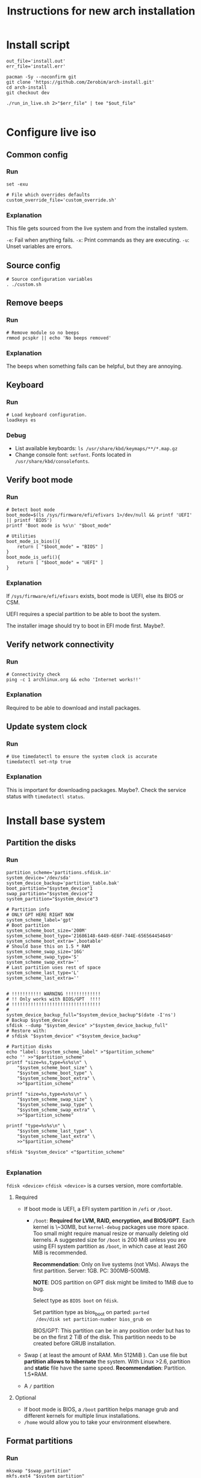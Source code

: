 #+TITLE: Instructions for new arch installation

* Install script
#+BEGIN_SRC shell :tangle install.sh :shebang "#!/bin/bash"
out_file='install.out'
err_file='install.err'

pacman -Sy --noconfirm git
git clone 'https://github.com/Zerobim/arch-install.git'
cd arch-install
git checkout dev

./run_in_live.sh 2>"$err_file" | tee "$out_file"

#+END_SRC

* Configure live iso
** Common config
*** Run
#+BEGIN_SRC shell :tangle custom.sh
set -exu

# File which overrides defaults
custom_override_file='custom_override.sh'
#+END_SRC

*** Explanation
This file gets sourced from the live system and from the installed system.

~-e~: Fail when anything fails.
~-x~: Print commands as they are executing.
~-u~: Unset variables are errors.

** Source config
#+BEGIN_SRC shell :tangle run_in_live.sh :shebang "#!/bin/bash"
# Source configuration variables
. ./custom.sh
#+END_SRC

** Remove beeps
*** Run
#+BEGIN_SRC shell :tangle run_in_live.sh
# Remove module so no beeps
rmmod pcspkr || echo 'No beeps removed'
#+END_SRC

*** Explanation
The beeps when something fails can be helpful, but they are annoying.

** Keyboard
*** Run
#+BEGIN_SRC shell :tangle run_in_live.sh
# Load keyboard configuration.
loadkeys es
#+END_SRC

*** Debug
- List available keyboards: ~ls /usr/share/kbd/keymaps/**/*.map.gz~
- Change console font: ~setfont~. Fonts located in ~/usr/share/kbd/consolefonts~.

** Verify boot mode
*** Run
#+BEGIN_SRC shell :tangle run_in_live.sh
# Detect boot mode
boot_mode=$(ls /sys/firmware/efi/efivars 1>/dev/null && printf 'UEFI' || printf 'BIOS')
printf 'Boot mode is %s\n' "$boot_mode"

# Utilities
boot_mode_is_bios(){
    return [ "$boot_mode" = "BIOS" ]
}
boot_mode_is_uefi(){
    return [ "$boot_mode" = "UEFI" ]
}
#+END_SRC

*** Explanation
If ~/sys/firmware/efi/efivars~ exists, boot mode is UEFI, else its BIOS or CSM.

UEFI requires a special partition to be able to boot the system.

The installer image should try to boot in EFI mode first. Maybe?.

** Verify network connectivity
*** Run
#+BEGIN_SRC shell :tangle run_in_live.sh
# Connectivity check
ping -c 1 archlinux.org && echo 'Internet works!!'
#+END_SRC
*** Explanation
Required to be able to download and install packages.

** Update system clock
*** Run
#+BEGIN_SRC shell :tangle run_in_live.sh
# Use timedatectl to ensure the system clock is accurate
timedatectl set-ntp true
#+END_SRC

*** Explanation
This is important for downloading packages. Maybe?.
Check the service status with ~timedatectl status~.

* Install base system
** Partition the disks
*** Run
#+BEGIN_SRC shell :tangle custom.sh
partition_scheme='partitions.sfdisk.in'
system_device='/dev/sda'
system_device_backup='partition_table.bak'
boot_partition="$system_device"1
swap_partition="$system_device"2
system_partition="$system_device"3

# Partition info
# ONLY GPT HERE RIGHT NOW
system_scheme_label='gpt'
# Boot partition
system_scheme_boot_size='200M'
system_scheme_boot_type='21686148-6449-6E6F-744E-656564454649'
system_scheme_boot_extra=',bootable'
# Should base this on 1.5 * RAM
system_scheme_swap_size='16G'
system_scheme_swap_type='S'
system_scheme_swap_extra=''
# Last partition uses rest of space
system_scheme_last_type='L'
system_scheme_last_extra=''
#+END_SRC

#+BEGIN_SRC shell :tangle run_in_live.sh

# !!!!!!!!!!! WARNING !!!!!!!!!!!!!
# !! Only works with BIOS/GPT  !!!!
# !!!!!!!!!!!!!!!!!!!!!!!!!!!!!!!!!
#
system_device_backup_full="$system_device_backup"$(date -I'ns')
# Backup $system_device
sfdisk --dump "$system_device" >"$system_device_backup_full"
# Restore with:
# sfdisk "$system_device" <"$system_device_backup"

# Partition disks
echo "label: $system_scheme_label" >"$partition_scheme"
echo '' >>"$partition_scheme"
printf "size=%s,type=%s%s\n" \
    "$system_scheme_boot_size" \
    "$system_scheme_boot_type" \
    "$system_scheme_boot_extra" \
    >>"$partition_scheme"

printf "size=%s,type=%s%s\n" \
    "$system_scheme_swap_size" \
    "$system_scheme_swap_type" \
    "$system_scheme_swap_extra" \
    >>"$partition_scheme"

printf "type=%s%s\n" \
    "$system_scheme_last_type" \
    "$system_scheme_last_extra" \
    >>"$partition_scheme"

sfdisk "$system_device" <"$partition_scheme"

#+END_SRC

*** Explanation
~fdisk <device>~
~cfdisk <device>~ is a curses version, more comfortable.
**** Required
- If boot mode is UEFI, a EFI system partition in ~/efi~ or
  ~/boot~.
  - ~/boot~: *Required for LVM, RAID, encryption, and BIOS/GPT*.
    Each kernel is \~30MB, but ~kernel-debug~ packages use more
    space. Too small might require manual resize or manually
    deleting old kernels. A suggested size for ~/boot~ is 200 MiB
    unless you are using EFI system partition as ~/boot~, in
    which case at least 260 MiB is recommended.

    *Recommendation*: Only on live systems (not VMs). Always the
    first partition. Server: 1GB. PC: 300MB-500MB.

    *NOTE*: DOS partition on GPT disk might be limited to 1MiB
    due to bug.

    Select type as ~BIOS boot~ on ~fdisk~.

    Set partition type as bios_boot on parted: ~parted
    /dev/disk set partition-number bios_grub on~

    BIOS/GPT: This partition can be in any position order but
    has to be on the first 2 TiB of the disk. This partition
    needs to be created before GRUB installation.

- Swap ( at least the amount of RAM. Min 512MiB ). Can use file
  but *partition allows to hibernate* the system. With Linux
  >2.6, partition and *static* file have the same speed.
  *Recommendation*: Partition. 1.5*RAM.

- A ~/~ partition

**** Optional
- If boot mode is BIOS, a ~/boot~ partition helps manage grub and
  different kernels for multiple linux installations.
- ~/home~ would allow you to take your environment elsewhere.
** Format partitions
*** Run
#+BEGIN_SRC shell :tangle run_in_live.sh
mkswap "$swap_partition"
mkfs.ext4 "$system_partition"
#+END_SRC

*** Explanation
Create the file system structure: ~mkfs.<fstype>~.
For swap:
~mkswap <dev>~
** Mount partitions
*** Run
#+BEGIN_SRC shell :tangle custom.sh
system_mp='/mnt'
#+END_SRC

#+BEGIN_SRC shell :tangle run_in_live.sh
# Enable swap
swapon "$swap_partition"
# Mount system
mount "$system_partition" "$system_mp"
#+END_SRC

*** Explanation
Enable swap: ~swapon <dev>~.
Create mount points (~/boot~, ~/efi~, ...) on ~/mnt~. and mount on ~/mnt~ the
root partition.

~mount <device> <mountpoint>~

Use ~-t <type>~ if there are problems autodetecting the filetype.

** Install packages
*** Run

#+BEGIN_SRC shell :tangle custom.sh
# Required packages for the system to work
pacstrap_pkgs='base linux linux-firmware'
#+END_SRC

#+BEGIN_SRC shell :tangle run_in_live.sh
# Install required packages
pacstrap "$system_mp" $pacstrap_pkgs
#+END_SRC

*** Explanation
1. Configure mirrors on ~/etc/pacman.d/mirrorlist~. Default order
   is based on sync status and speed. This file will be copied
   to the system.
2. Install required packages with ~pacstrap~.
   - ~pacstrap "$system_mp" <package1> <package2>…~
   - Required packages: ~base linux linux-firmware~
   - Recommended packages: ~man-db man-pages texinfo~

Use ~pacstrap~ to install packages from the live system. Alternatively use ~pacman~
while chrooted( use ~arch-chroot "$system_mp"~ ).

To Consider:
- Userspace utilities for the management of file systems that will be
  used on the system.
- Utilities for accessing RAID or LVM partitions.
- Specific firmware for other devices not included in linux-firmware.
- Software necessary for networking.
- A text editor.

* Basic system configuration
** From live system
*** Run
#+BEGIN_SRC shell :tangle run_in_live.sh
# Generate fstab from live environment
genfstab -U "$system_mp" >> "$system_mp"/etc/fstab
#+END_SRC

*** Explanation
Generate fstab file and put it in place for the new system.

** Enter the new system
*** Run
#+BEGIN_SRC shell :tangle run_in_live.sh
# Copy script to new system
cp custom.sh run_in_system.sh "$system_mp"/
# Copies default overrides
[ -r "$custom_override_file" ] && \
    cp "$custom_override_file" "$system_mp"/ || \
    echo 'No override of custom values'

echo 'Done with live system, entering the new system'

# Enter system and run script
arch-chroot "$system_mp" /run_in_system.sh
#+END_SRC

*** Explanation
Run the installation file in the new system.

** Source config
#+BEGIN_SRC shell :tangle run_in_system.sh :shebang "#!/bin/bash"
# Source configuration variables
. ./custom.sh
#+END_SRC

** Set timezone
*** Run
#+BEGIN_SRC shell :tangle custom.sh
# Set timezone in format 'Region/City'
timezone='Europe/Madrid'
#+END_SRC

#+BEGIN_SRC shell :tangle run_in_system.sh
# Set timezone
ln -sf /usr/share/zoneinfo/"$timezone" /etc/localtime
#+END_SRC

*** Explanation
Available timezones are located in ~/usr/share/zoneinfo/<Region>/<City>~.
Enabled timezone should be located in ~/etc/localtime~.

** Set hardware clock
*** Run
#+BEGIN_SRC shell :tangle run_in_system.sh
# Sync HW clock
hwclock --systohc
#+END_SRC

*** Explanation
Set ~/etc/adjtime~ with ~hwclock~. This assumes that the clock is set to UTC.

** Set locale
*** Run
#+BEGIN_SRC shell :tangle custom.sh
# Part of regex, escape characters
locale_list='es_ES\.UTF-8 en_US\.UTF-8'
# Not part of regex
locale_selected='es_ES.UTF-8'
#+END_SRC

#+BEGIN_SRC shell :tangle run_in_system.sh
# Set locale
uncomment_locales(){
    local locale_list="$@"
    local locale_list_regexp=''
    local locale_list_regexp_separator=''

    for i_locale in $locale_list;
    do
        locale_list_regexp="$locale_list_regexp""$locale_list_regexp_separator"
        locale_list_regexp_separator='\|'

        locale_list_regexp="$locale_list_regexp""\($i_locale.*\)"
    done

    locale_regexp=$(printf 's/#\(%s\)$/\\1/' "$locale_list_regexp"  )

    sed -i "$locale_regexp" /etc/locale.gen
}

uncomment_locales "$locale_list"
locale-gen

echo "LANG=$locale_selected" >/etc/locale.conf
#+END_SRC

*** Explanation
Uncomment desired locales on ~/etc/locale.gen~.
Generate them with: ~locale-gen~

Create the ~/etc/locale.conf~ file, and set the LANG variable accordingly.
~LANG=es_ES.UTF-8~.
With ~systemd~ you can just do ~localectl set-locale es_ES.UTF-8~. But for some
reason it fails saying ~Specified locale is not installed~.

** Set vconsole keymap
*** Run
#+BEGIN_SRC shell :tangle custom.sh
# Same as in loadkeys
vconsole_keymap='es'
#+END_SRC

#+BEGIN_SRC shell :tangle run_in_system.sh
# Set vconsole keymap
echo "KEYMAP=$vconsole_keymap" >/etc/vconsole.conf
#+END_SRC

*** Explanation
Make console keyboard persistent on ~/etc/vconsole.conf~. Maybe fonts too?.
~KEYMAP=es~.
Systemd only: ~localectl set-keymap es es~.

** Set root password
*** Run
#+BEGIN_SRC shell :tangle custom.sh
# Plain text root password
root_passwd='1234'
#+END_SRC

#+BEGIN_SRC shell :tangle run_in_system.sh
# Change root password
printf 'root:%s\n' "$root_passwd" |\
    chpasswd
#+END_SRC

*** Explanation
Set root password: ~passwd~. Default: ~1234~.

** Basic network
*** Set host name
**** Run
#+BEGIN_SRC shell :tangle custom.sh
# Only hostname
host_name='mypc'
#+END_SRC

#+BEGIN_SRC shell :tangle run_in_system.sh
# Set hostname
echo "$host_name" >/etc/hostname
#+END_SRC

**** Explanation
Create ~/etc/hostname~ with the local name of the machine. Ex: ~arch-vm~.

*** Set hosts file
**** Run
#+BEGIN_SRC shell :tangle custom.sh
# Only domain name
domain_name='localdomain'
# '127.0.1.1' or externally visible IP
external_ip='127.0.1.1'
#+END_SRC

#+BEGIN_SRC shell :tangle run_in_system.sh
# Build hosts file
cat <<EOF >/etc/hosts
127.0.0.1     localhost
::1           localhost
$external_ip  $host_name.$domain_name  $host_name
EOF
#+END_SRC

**** Explanation
Create hosts file and fill it.

Substitute ~127.0.1.1~ with the hosts permanent IP if it has one.

*** NOTE
No networking software is installed here, so either configure ~systemd~ or
you will have to configure your connection by hand each time.

** Create unprivileged user
*** Run
#+BEGIN_SRC shell :tangle custom.sh
# New user info
new_user_name='john'
new_user_password='1234'
#+END_SRC

#+BEGIN_SRC shell :tangle run_in_system.sh
# Create a new unprivileged user
useradd -m "$new_user_name"
printf '%s:%s\n' "$new_user_name" "$new_user_password" |\
    chpasswd
#+END_SRC

*** Explanation
Create a regular user with less privileges for regular use.

* System customization
** Install packages
*** Run
#+BEGIN_SRC shell :tangle custom.sh
# Packages to install once the system is working

# Man and info
user_pkgs='man-db man-pages texinfo'

# Windows file system drivers
user_pkgs="$user_pkgs ntfs-3g"

# Bootloader - GRUB
user_pkgs="$user_pkgs grub os-prober"

# Processor ucode updates
# !!! SELECT ONE OF THIS TWO !!!!
#user_pkgs="$user_pkgs amd-ucode"
user_pkgs="$user_pkgs intel-ucode"

# Vim
user_pkgs="$user_pkgs vim"

# Networking
# Network Manager is kind of overkill, but it works.
user_pkgs="$user_pkgs networkmanager"
# Graphical goodies for network manager
user_pkgs="$user_pkgs nm-connection-editor network-manager-applet"

# Bash completion
user_pkgs="$user_pkgs bash-completion"

# Sudo
user_pkgs="$user_pkgs sudo"

# Xorg
user_pkgs="$user_pkgs xorg"

# Graphics driver Nvidia driver from official repos. Only used if the card is
# from nvidia.
nvidia_driver='nvidia'

# Fallback terminal
user_pkgs="$user_pkgs xterm"

# I3-wm
user_pkgs="$user_pkgs i3-wm i3blocks i3status i3lock xss-lock"

# Display manager
user_pkgs="$user_pkgs lightdm lightdm-gtk-greeter"

# Sound server
user_pkgs="$user_pkgs pulseaudio pulseaudio-alsa pavucontrol pulsemixer"

# Web browser
user_pkgs="$user_pkgs firefox"

# Notification daemon
user_pkgs="$user_pkgs libnotify dunst"

# File finder
user_pkgs="$user_pkgs mlocate"

# XDG directories
user_pkgs="$user_pkgs xdg-user-dirs"

# Printing service
user_pkgs="$user_pkgs cups cups-pdf ghostscript"

#+END_SRC

Graphics driver.
#+BEGIN_SRC shell :tangle run_in_system.sh
get_graphics_driver_pkgs(){
    local graphics_card=$(lspci | grep -e VGA -e 2D -e 3D)
    local driver=''

    $(echo "$graphics_card" | grep -q -e 'Intel') && \
        driver='xf86-video-intel'

    $(echo "$graphics_card" | grep -q -e 'NVIDIA') && \
        driver="$driver" "$nvidia_driver"

    # !!!!!! Not tested!!!!
    $(echo "$graphics_card" | grep -q -e 'ATI') && \
        driver="$driver" 'xf86-video-ati'

    # !!!!!! Not tested!!!!
    $(echo "$graphics_card" | grep -q -e 'AMD') && \
        driver="$driver" 'xf86-video-amdgpu'

    printf '%s' "$driver"
}

#+END_SRC

#+BEGIN_SRC shell :tangle run_in_system.sh
# Add graphics driver
graphics_driver=$(get_graphics_driver_pkgs)
user_pkgs="$user_pkgs $graphics_driver"

# Install packages
pacman -Syu --noconfirm $user_pkgs
#+END_SRC

*** Explanation
Install all the packages you want in the system. Add them to ~$user_pkgs~.

** Configure new *system*
*** Sudo
**** Run
#+BEGIN_SRC shell :tangle run_in_system.sh
### Sudo config ###
# Adding sudo group config
echo "# Members of group sudo can execute anything with their password" >/etc/sudoers.d/20_sudo_group
echo "%sudo	ALL=(ALL) ALL" >>/etc/sudoers.d/20_sudo_group
# Fixing permissions
chmod 440 /etc/sudoers.d/20_sudo_group

# Creating sudo group
groupadd sudo

# Adding user to sudo group
usermod -aG sudo "$new_user_name"
#+END_SRC

**** Explanation
Using ~/etc/sudoers.d~ because its cleaner.

*** Remove beeping
**** Run
#+BEGIN_SRC shell :tangle run_in_system.sh
### Removing beeping ###
echo 'blacklist pcspkr' >> /etc/modprobe.d/nobeep.conf

#+END_SRC

**** Explanation
The module ~pcspkr~ is the one that makes the computer beep when there is an
error, I find this extremely annoying.
*** Xorg keyboard
**** Run
#+BEGIN_SRC shell :tangle run_in_system.sh
### Configuring Xorg keyboard ###

cat <<EOF > /etc/X11/xorg.conf.d/00-keyboard.conf
# Created by install script on $(date)
Section "InputClass"
        Identifier "system-keyboard"
        MatchIsKeyboard "on"
        Option "XkbLayout" "es"
        Option "XkbModel" "pc104"
        Option "XkbOptions" "caps:ctrl_modifier,terminate:ctrl_alt_bksp"
EndSection
EOF

#+END_SRC

**** Explanation
Enable options to terminate Xorg with ~Ctrl+Alt+BAKSP~. Also to use ~Block Mayus~ as
~Ctrl~.

The ~XkbModel~ might require changes or could be improved.

*** Xorg DPMS
**** Run
#+BEGIN_SRC shell :tangle run_in_system.sh
### Xorg DPMS ###

cat <<EOF > /etc/X11/xorg.conf.d/10-dpms.conf
# Created by install script on $(date)
Section "ServerFlags"
        Option "BlankTime" "10"
        Option "StandByTime" "0"
        Option "SuspendTime" "0"
        Option "OffTime" "11"
EndSection
EOF

#+END_SRC

**** Explanation
My VGA screen does the
same for every timer, shuts down and launches the screen locker, so if
the hardware supports it, you can configure the DPMS times in
~/etc/X11/xorg.conf.d/10-dpms.conf~.

- ~BlankTime~: Inactivity until locking or screen saver.
- ~StandbyTime~: Total inactivity until reducing power.
- ~SuspendTime~: Total Inactivity until suspending screen.
- ~OffTime~: Total Inactivity until screen powers off.

*** Environment variables
**** Run
#+BEGIN_SRC shell :tangle run_in_system.sh
### Environment variables ###

echo '# Created by install script on $(date)
# Environment variables here
# Login to reload
# XDG spec
PATH             DEFAULT="@{HOME}/.local/bin" OVERRIDE="${PATH}:@{HOME}/.local/bin"
MANPATH          DEFAULT="/usr/local/man"
XDG_CONFIG_HOME  DEFAULT="@{HOME}/.config"
XDG_CACHE_HOME   DEFAULT="@{HOME}/.cache"
XDG_DATA_HOME    DEFAULT="@{HOME}/.local/share"
# Using XDG
LESSKEY       DEFAULT="${XDG_CONFIG_HOME}/less/lesskey"
INPUTRC       DEFAULT="${XDG_CONFIG_HOME}/bash/inputrc"
HISTFILE      DEFAULT="${XDG_CACHE_HOME}/bash/bash_history"
LESSHISTFILE  DEFAULT="${XDG_CACHE_HOME}/less/lesshist"
# Other
HISTCONTROL  DEFAULT="ignoreboth:erasedups"
EDITOR       DEFAULT="vim"' >>/etc/.pam_environment

#+END_SRC

**** Explanation
*** Dunst
**** Run
#+BEGIN_SRC shell :tangle run_in_system.sh
### Configuring dunst ###
# Nothing here

#+END_SRC
**** Explanation
Since it has to be started on startup, it may require launching it manually and
stopping currently running notification daemons.

** Enable services
*** Run
#+BEGIN_SRC shell :tangle run_in_system.sh
systemctl enable NetworkManager
systemctl enable lightdm
systemctl disable org.cups.cupsd.socket
systemctl enable org.cups.cupsd.service
#+END_SRC

*** Explanation
Enable required services here.

**** Cups
Enabling socket does not enable the web interface.

** Setup boot loader(GRUB) and microcode updates
*** Run
#+BEGIN_SRC shell :tangle run_in_system.sh
# MBR/GPT only
grub-install --target=i386-pc "$system_device"
# Configure
cat <<EOF >>/boot/grub/custom.cfg
menuentry "Shutdown" {
	echo "Powering off..."
	halt
}

menuentry "Reboot" {
	echo "Rebooting..."
	reboot
}
EOF

grub-mkconfig -o /boot/grub/grub.cfg
#+END_SRC

*** Explanation
Install grub on the beginning of the selected disk.

To configure custom entries, they can be appended to
~/etc/grub.d/40_custom~ (Requires reload on changes) or put in
~/boot/grub/custom.cfg~ (Does not require reload).

~/etc/grub.d/40_custom~ can be used as a template to create
~/etc/grub.d/nn_custom~, where ~nn~ defines the precedence,
indicating the order the script is executed. The order scripts
are executed determine the placement in the GRUB boot menu. ~nn~
should be greater than ~06~ to ensure necessary scripts are
executed first.

~os-prober~ may need ~ntfs-3g~ to detect Windows.

**** Add kernel arguments
Set the ~GRUB_CMDLINE_LINUX~ + ~GRUB_CMDLINE_LINUX_DEFAULT~
variables in ~/etc/default/grub~. The two are appended to each
other and passed to kernel when generating regular boot
entries. For the recovery boot entry, only ~GRUB_CMDLINE_LINUX~
is used in the generation.

**** GRUB detects automatically microcode updates
Just install ~amd-ucode~ or ~intel-ucode~.

Check if it has been updated with ~dmesg | grep microcode~. Look
for ~microcode updated early to revision 0x1b, date =
2014-05-29~. And only ~microcode: CPU0 sig=0x306a9, pf=0x2,
revision=0x1b~ when there are no updates. Also ~microcode:
Microcode Update Driver: v2.2~.

** Finish message
*** Run
#+BEGIN_SRC shell :tangle run_in_system.sh
echo 'Finished configuring system'
#+END_SRC

** Probably not required
For LVM, system encryption or RAID, modify ~/etc/mkinitcpio.conf~ and recreate the initramfs image.
~mkinitcpio -P~

** Add override to custom values
*** Run
#+BEGIN_SRC shell :tangle custom.sh
# Override defaults here
[ -r ./"$custom_override_file" ] && \
    . ./"$custom_override_file" || \
    echo "Didn't find customization file $custom_override_file"

#+END_SRC

*** Explanation
Override the default values in your own file (~custom_override.sh~).

